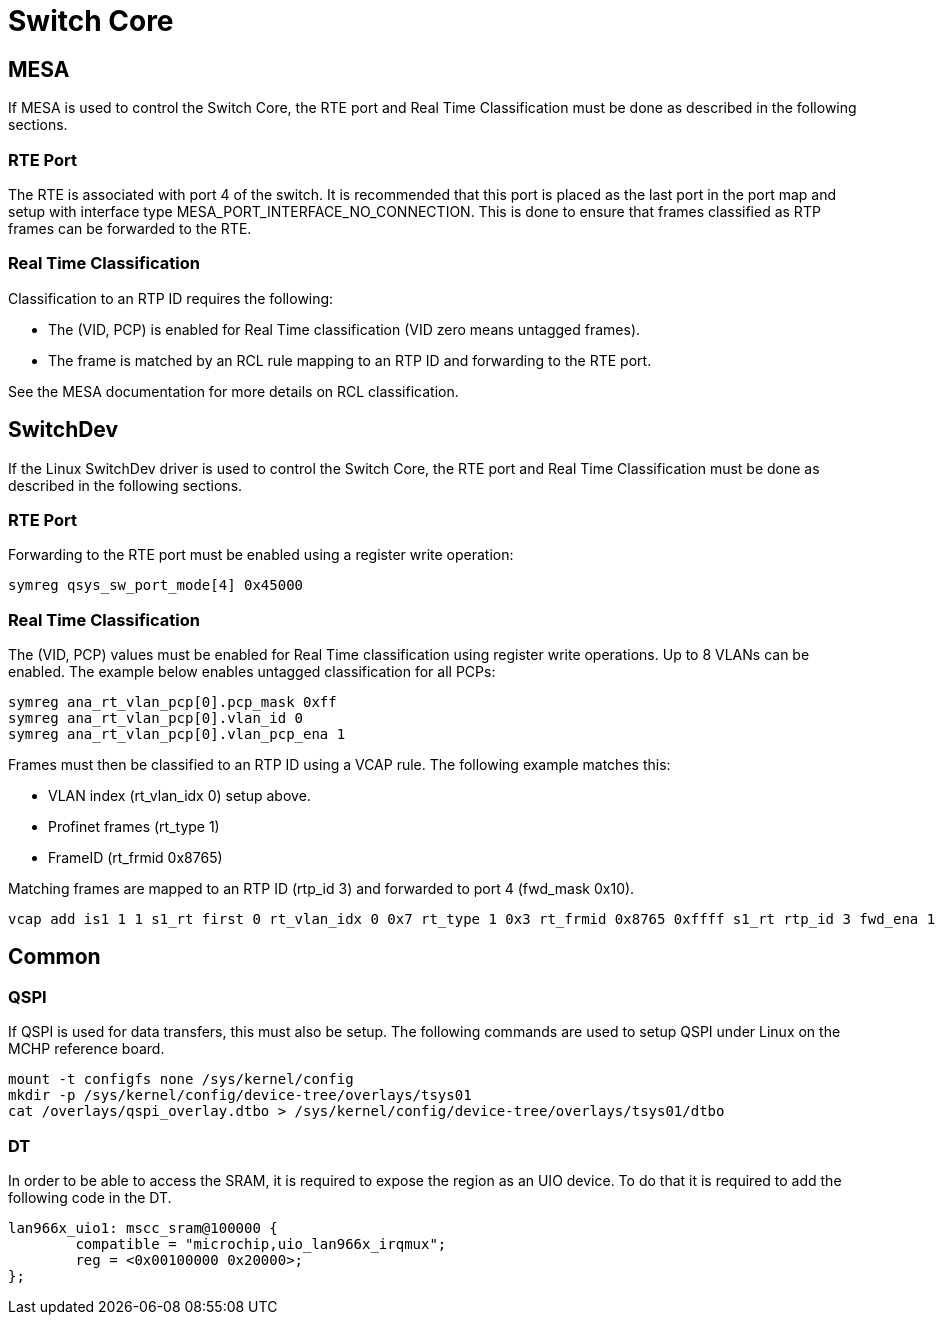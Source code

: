 // Copyright (c) 2004-2020 Microchip Technology Inc. and its subsidiaries.
// SPDX-License-Identifier: MIT

:sectnumlevels: 5
:toclevels: 5

= Switch Core

== MESA
If MESA is used to control the Switch Core, the RTE port and Real Time Classification
must be done as described in the following sections.

=== RTE Port
The RTE is associated with port 4 of the switch. It is recommended that this 
port is placed as the last port in the port map and setup with interface type
MESA_PORT_INTERFACE_NO_CONNECTION. This is done to ensure that frames classified
as RTP frames can be forwarded to the RTE.

=== Real Time Classification
Classification to an RTP ID requires the following:

* The (VID, PCP) is enabled for Real Time classification (VID zero means untagged frames).
* The frame is matched by an RCL rule mapping to an RTP ID and forwarding to the RTE port.

See the MESA documentation for more details on RCL classification.

== SwitchDev
If the Linux SwitchDev driver is used to control the Switch Core, the RTE port and
Real Time Classification must be done as described in the following sections.

=== RTE Port
Forwarding to the RTE port must be enabled using a register write operation:

[source,shell]
----
symreg qsys_sw_port_mode[4] 0x45000
----

=== Real Time Classification
The (VID, PCP) values must be enabled for Real Time classification using register write operations.
Up to 8 VLANs can be enabled. The example below enables untagged classification for all PCPs:

[source,shell]
----
symreg ana_rt_vlan_pcp[0].pcp_mask 0xff
symreg ana_rt_vlan_pcp[0].vlan_id 0
symreg ana_rt_vlan_pcp[0].vlan_pcp_ena 1
----

Frames must then be classified to an RTP ID using a VCAP rule. The following example matches this:

* VLAN index (rt_vlan_idx 0) setup above.
* Profinet frames (rt_type 1)
* FrameID (rt_frmid 0x8765)

Matching frames are mapped to an RTP ID (rtp_id 3) and forwarded to port 4 (fwd_mask 0x10).

[source,shell]
----
vcap add is1 1 1 s1_rt first 0 rt_vlan_idx 0 0x7 rt_type 1 0x3 rt_frmid 0x8765 0xffff s1_rt rtp_id 3 fwd_ena 1 fwd_mask 0x10
----

== Common

=== QSPI

If QSPI is used for data transfers, this must also be setup.
The following commands are used to setup QSPI under Linux on the MCHP reference board.

[source,shell]
----
mount -t configfs none /sys/kernel/config
mkdir -p /sys/kernel/config/device-tree/overlays/tsys01
cat /overlays/qspi_overlay.dtbo > /sys/kernel/config/device-tree/overlays/tsys01/dtbo
----

=== DT

In order to be able to access the SRAM, it is required to expose the region as
an UIO device. To do that it is required to add the following code in the DT.

----
lan966x_uio1: mscc_sram@100000 {
        compatible = "microchip,uio_lan966x_irqmux";
        reg = <0x00100000 0x20000>;
};
----
